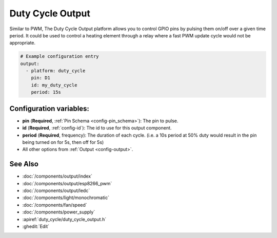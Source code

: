 Duty Cycle Output
=================

.. seo::
    :description: Instructions for setting up duty cycle outputs for GPIO pins.
    :image: percent.svg

Similar to PWM, The Duty Cycle Output platform allows you to control GPIO pins by 
pulsing them on/off over a given time period. It could be used to control a 
heating element through a relay where a fast PWM update cycle would not be appropriate.

.. code-block:: yaml

    # Example configuration entry
    output:
      - platform: duty_cycle
        pin: D1
        id: my_duty_cycle
        period: 15s


Configuration variables:
------------------------

- **pin** (**Required**, :ref:`Pin Schema <config-pin_schema>`): The pin to pulse.
- **id** (**Required**, :ref:`config-id`): The id to use for this output component.
- **period** (**Required**, frequency): The duration of each cycle. (i.e. a 10s 
  period at 50% duty would result in the pin being turned on for 5s, then off for 5s)
- All other options from :ref:`Output <config-output>`.

See Also
--------

- :doc:`/components/output/index`
- :doc:`/components/output/esp8266_pwm`
- :doc:`/components/output/ledc`
- :doc:`/components/light/monochromatic`
- :doc:`/components/fan/speed`
- :doc:`/components/power_supply`
- :apiref:`duty_cycle/duty_cycle_output.h`
- :ghedit:`Edit`
